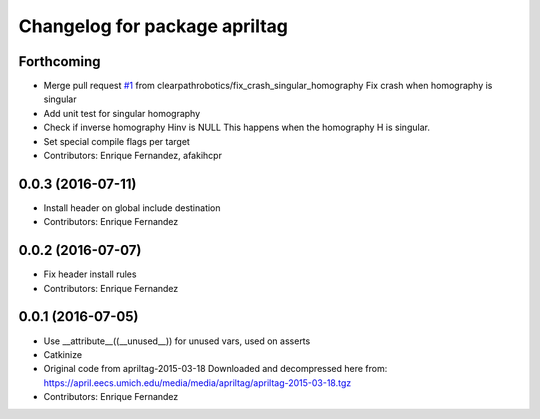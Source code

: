^^^^^^^^^^^^^^^^^^^^^^^^^^^^^^
Changelog for package apriltag
^^^^^^^^^^^^^^^^^^^^^^^^^^^^^^

Forthcoming
-----------
* Merge pull request `#1 <https://github.com/clearpathrobotics/apriltag/issues/1>`_ from clearpathrobotics/fix_crash_singular_homography
  Fix crash when homography is singular
* Add unit test for singular homography
* Check if inverse homography Hinv is NULL
  This happens when the homography H is singular.
* Set special compile flags per target
* Contributors: Enrique Fernandez, afakihcpr

0.0.3 (2016-07-11)
------------------
* Install header on global include destination
* Contributors: Enrique Fernandez

0.0.2 (2016-07-07)
------------------
* Fix header install rules
* Contributors: Enrique Fernandez

0.0.1 (2016-07-05)
------------------
* Use __attribute_\_((__unused_\_)) for unused vars, used on asserts
* Catkinize
* Original code from apriltag-2015-03-18
  Downloaded and decompressed here from:
  https://april.eecs.umich.edu/media/media/apriltag/apriltag-2015-03-18.tgz
* Contributors: Enrique Fernandez
